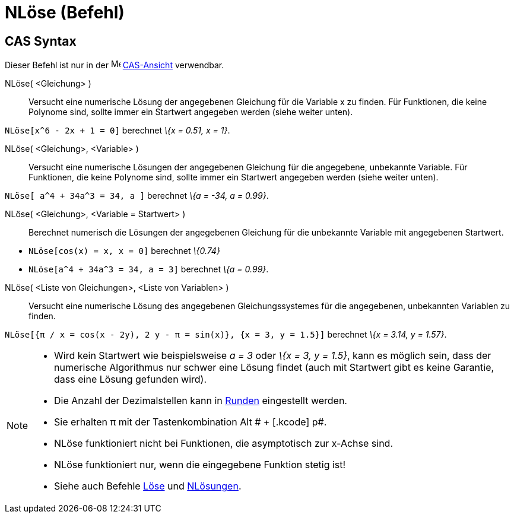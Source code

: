 = NLöse (Befehl)
:page-en: commands/NSolve
ifdef::env-github[:imagesdir: /de/modules/ROOT/assets/images]

== CAS Syntax

Dieser Befehl ist nur in der image:16px-Menu_view_cas.svg.png[Menu view cas.svg,width=16,height=16]
xref:/CAS_Ansicht.adoc[CAS-Ansicht] verwendbar.

NLöse( <Gleichung> )::
  Versucht eine numerische Lösung der angegebenen Gleichung für die Variable x zu finden. Für Funktionen, die keine
  Polynome sind, sollte immer ein Startwert angegeben werden (siehe weiter unten).

[EXAMPLE]
====

`++NLöse[x^6 - 2x + 1 = 0]++` berechnet _\{x = 0.51, x = 1}_.

====

NLöse( <Gleichung>, <Variable> )::
  Versucht eine numerische Lösungen der angegebenen Gleichung für die angegebene, unbekannte Variable. Für Funktionen,
  die keine Polynome sind, sollte immer ein Startwert angegeben werden (siehe weiter unten).

[EXAMPLE]
====

`++NLöse[ a^4 + 34a^3 = 34, a ]++` berechnet _\{a = -34, a = 0.99}_.

====

NLöse( <Gleichung>, <Variable = Startwert> )::
  Berechnet numerisch die Lösungen der angegebenen Gleichung für die unbekannte Variable mit angegebenen Startwert.

[EXAMPLE]
====

* `++NLöse[cos(x) = x, x = 0]++` berechnet _\{0.74}_
* `++NLöse[a^4 + 34a^3 = 34, a = 3]++` berechnet _\{a = 0.99}_.

====

NLöse( <Liste von Gleichungen>, <Liste von Variablen> )::
  Versucht eine numerische Lösung des angegebenen Gleichungssystemes für die angegebenen, unbekannten Variablen zu
  finden.

[EXAMPLE]
====

`++NLöse[{π / x = cos(x - 2y), 2 y - π = sin(x)}, {x = 3, y = 1.5}]++` berechnet _\{x = 3.14, y = 1.57}_.

====

[NOTE]
====

* Wird kein Startwert wie beispielsweise _a = 3_ oder _\{x = 3, y = 1.5}_, kann es möglich sein, dass der numerische
Algorithmus nur schwer eine Lösung findet (auch mit Startwert gibt es keine Garantie, dass eine Lösung gefunden wird).
* Die Anzahl der Dezimalstellen kann in xref:/Einstellungen_Menü.adoc[Runden] eingestellt werden.
* Sie erhalten π mit der Tastenkombination [.kcode]#Alt # + [.kcode]# p#.
* NLöse funktioniert nicht bei Funktionen, die asymptotisch zur x-Achse sind.
* NLöse funktioniert nur, wenn die eingegebene Funktion stetig ist!
* Siehe auch Befehle xref:/commands/Löse.adoc[Löse] und xref:/commands/NLösungen.adoc[NLösungen].

====
